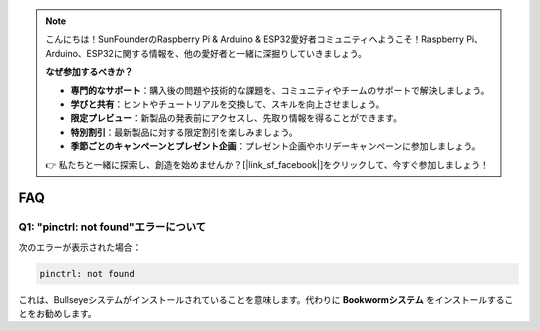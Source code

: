 .. note::

    こんにちは！SunFounderのRaspberry Pi & Arduino & ESP32愛好者コミュニティへようこそ！Raspberry Pi、Arduino、ESP32に関する情報を、他の愛好者と一緒に深掘りしていきましょう。

    **なぜ参加するべきか？**

    - **専門的なサポート**：購入後の問題や技術的な課題を、コミュニティやチームのサポートで解決しましょう。
    - **学びと共有**：ヒントやチュートリアルを交換して、スキルを向上させましょう。
    - **限定プレビュー**：新製品の発表前にアクセスし、先取り情報を得ることができます。
    - **特別割引**：最新製品に対する限定割引を楽しみましょう。
    - **季節ごとのキャンペーンとプレゼント企画**：プレゼント企画やホリデーキャンペーンに参加しましょう。

    👉 私たちと一緒に探索し、創造を始めませんか？[|link_sf_facebook|]をクリックして、今すぐ参加しましょう！

FAQ
===========================

Q1: "pinctrl: not found"エラーについて
-------------------------------------------------------------------

次のエラーが表示された場合：

.. code-block::

    pinctrl: not found

これは、Bullseyeシステムがインストールされていることを意味します。代わりに **Bookwormシステム** をインストールすることをお勧めします。
